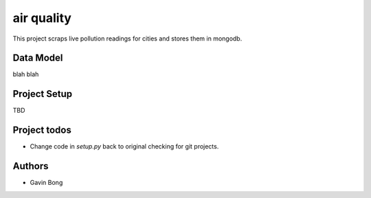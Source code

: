=========================
 air quality
=========================

.. image:: https://travis-ci.org/javouhey/chinaairquality.png
   :target: https://travis-ci.org/javouhey/chinaairquality

This project scraps live pollution readings for cities and stores them in mongodb.

Data Model
==========

blah blah

Project Setup
=============

TBD

Project todos
=============

* Change code in `setup.py` back to original checking for git projects.

Authors
=======

* Gavin Bong
